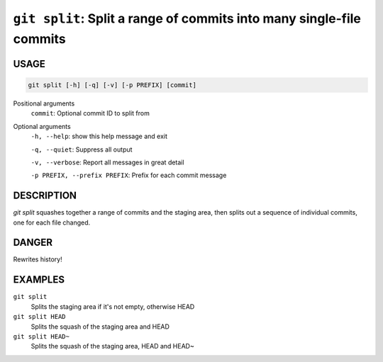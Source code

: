``git split``: Split a range of commits into many single-file commits
---------------------------------------------------------------------

USAGE
=====

.. code-block:: bash

    git split [-h] [-q] [-v] [-p PREFIX] [commit]

Positional arguments
  ``commit``: Optional commit ID to split from

Optional arguments
  ``-h, --help``: show this help message and exit

  ``-q, --quiet``: Suppress all output

  ``-v, --verbose``: Report all messages in great detail

  ``-p PREFIX, --prefix PREFIX``: Prefix for each commit message

DESCRIPTION
===========

`git split` squashes together a range of commits and the staging area, then
splits out a sequence of individual commits, one for each file changed.

DANGER
======

Rewrites history!

EXAMPLES
========

``git split``
    Splits the staging area if it's not empty, otherwise HEAD

``git split HEAD``
    Splits the squash of the staging area and HEAD

``git split HEAD~``
    Splits the squash of the staging area, HEAD and HEAD~
